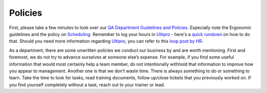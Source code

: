Policies
=========

First, please take a few minutes to look over our `QA Department Guidelines and Policies`_. Especially note the Ergonomic guidelines and the policy on `Scheduling`_. Remember to log your hours in `Ultipro`_ - here's a `quick rundown`_ on how to do that. Should you need more information regarding `Ultipro`_, you can refer to this `loop post by HR`_.

As a department, there are some unwritten policies we conduct our business by and are worth mentioning. First and foremost, we do not try to advance ourselves at someone else’s expense. For example, if you find some useful information that would most certainly help a team member, do not intentionally withhold that information to improve how you appear to management.  Another one is that we don’t waste time. There is always something to do or something to learn. Take the time to look for tasks, read training documents, follow up/close tickets that you previously worked on. If you find yourself completely without a task, reach out to your trainer or lead.

.. _QA Department Guidelines and Policies: https://github.com/liferay/liferay-qa-ee/tree/liferay-qa-docs/references/pages/administrative
.. _Scheduling: https://github.com/liferay/liferay-qa-ee/tree/liferay-qa-docs/references/pages/administrative/qa-department-scheduling.markdown
.. _Ultipro: http://liferay.ultipro.com
.. _quick rundown: https://docs.google.com/document/d/1041Ol_l59T4PrDXZFqCx1PLAHG6Y6_0ykbjlDP4zIco/edit?ts=5b92d7cf#heading=h.dmmj6l9tssj8
.. _loop post by HR: https://loop.liferay.com/web/guest/home/-/loop/departments/_Human+Resources/pages/allPages/13481820
